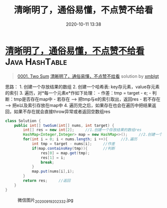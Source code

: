 #+TITLE: 清晰明了，通俗易懂，不点赞不给看
#+DATE: 2020-10-11 13:38
#+LAST_MODIFIED: 2020-10-11 13:38
#+STARTUP: overview
#+HUGO_WEIGHT: auto
#+HUGO_AUTO_SET_LASTMOD: t
#+EXPORT_FILE_NAME: 0001-two-sum-qian-xian-yi-dong-ha-xi-biao-fu-zhu-yi-ci-bian-li-
#+HUGO_BASE_DIR:~/G/blog
#+HUGO_SECTION: leetcode
#+HUGO_CATEGORIES:leetcode
#+HUGO_TAGS: Leetcode Algorithms Java HashTable

* [[https://leetcode-cn.com/problems/two-sum/solution/qian-xian-yi-dong-ha-xi-biao-fu-zhu-yi-ci-bian-li-/][清晰明了，通俗易懂，不点赞不给看]] :Java:HashTable:
:PROPERTIES:
:VISIBILITY: children
:END:

#+begin_quote
[[https://leetcode-cn.com/problems/two-sum/][0001. Two Sum]] [[https://leetcode-cn.com/problems/two-sum/solution/qian-xian-yi-dong-ha-xi-biao-fu-zhu-yi-ci-bian-li-/][清晰明了，通俗易懂，不点赞不给看]] solution by [[https://leetcode-cn.com/u/xmblgt/][xmblgt]]
#+end_quote

思路： 1. 创建一个存放结果的数组 2. 创建一个哈希表:
key存元素，value存元素的索引 3. 遍历，对*每一个元素e*作如下处理： -
作差：tmp = target - e; - 判断：tmp是否存在map中 - 若存在 -->
把tmp与e的索引取出，返回res - 若不存在 --> 把e以及索引存放在map中 4.
遍历完之后，如果存在也会在遍历中把结果返回，如果不存在就会直接throw异常或者返回空数组res

#+BEGIN_SRC java
  class Solution {
      public int[] twoSum(int[] nums, int target) {   
          int[] res = new int[2];     //1.创建一个存放结果的数组res 
          HashMap<Integer,Integer> map = new HashMap<>();     //2.创建一个辅助的哈希表
          for(int i = 0; i < nums.length; i ++){      //3.遍历
              int tmp = target - nums[i];     //作差
              if(map.containsKey(tmp)){       //判断
                  res[0] = map.get(tmp);
                  res[1] = i;
                  break;
              }
              map.put(nums[i],i);
          }
          return res;     //返回
      }
  }
#+END_SRC

#+CAPTION: 微信图片_20200919202332.jpg
[[https://pic.leetcode-cn.com/1600657611-yYNMmJ-%E5%BE%AE%E4%BF%A1%E5%9B%BE%E7%89%87_20200919202332.jpg]]
